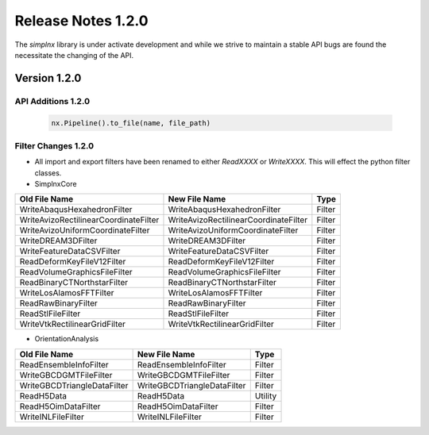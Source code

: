 Release Notes 1.2.0
===================

The `simplnx` library is under activate development and while we strive to maintain a stable API bugs are
found the necessitate the changing of the API.

Version 1.2.0
-------------

API Additions 1.2.0
^^^^^^^^^^^^^^^^^^^

  .. code:: python
  
    nx.Pipeline().to_file(name, file_path)

Filter Changes 1.2.0
^^^^^^^^^^^^^^^^^^^^

- All import and export filters have been renamed to either *ReadXXXX* or *WriteXXXX*. This will effect the python filter classes. 

- SimplnxCore

+----------------------------------------+---------------------------------------+-----------+
| Old File Name                          | New File Name                         | Type      |
+========================================+=======================================+===========+
| WriteAbaqusHexahedronFilter            | WriteAbaqusHexahedronFilter           | Filter    |
+----------------------------------------+---------------------------------------+-----------+
| WriteAvizoRectilinearCoordinateFilter  | WriteAvizoRectilinearCoordinateFilter | Filter    |
+----------------------------------------+---------------------------------------+-----------+
| WriteAvizoUniformCoordinateFilter      | WriteAvizoUniformCoordinateFilter     | Filter    |
+----------------------------------------+---------------------------------------+-----------+
| WriteDREAM3DFilter                     | WriteDREAM3DFilter                    | Filter    |
+----------------------------------------+---------------------------------------+-----------+
| WriteFeatureDataCSVFilter              | WriteFeatureDataCSVFilter             | Filter    |
+----------------------------------------+---------------------------------------+-----------+
| ReadDeformKeyFileV12Filter             | ReadDeformKeyFileV12Filter            | Filter    |
+----------------------------------------+---------------------------------------+-----------+
| ReadVolumeGraphicsFileFilter           | ReadVolumeGraphicsFileFilter          | Filter    |
+----------------------------------------+---------------------------------------+-----------+
| ReadBinaryCTNorthstarFilter            | ReadBinaryCTNorthstarFilter           | Filter    |
+----------------------------------------+---------------------------------------+-----------+
| WriteLosAlamosFFTFilter                | WriteLosAlamosFFTFilter               | Filter    |
+----------------------------------------+---------------------------------------+-----------+
| ReadRawBinaryFilter                    | ReadRawBinaryFilter                   | Filter    |
+----------------------------------------+---------------------------------------+-----------+
| ReadStlFileFilter                      | ReadStlFileFilter                     | Filter    |
+----------------------------------------+---------------------------------------+-----------+
| WriteVtkRectilinearGridFilter          | WriteVtkRectilinearGridFilter         | Filter    |
+----------------------------------------+---------------------------------------+-----------+

- OrientationAnalysis

+------------------------------+-----------------------------+-----------+
| Old File Name                | New File Name               | Type      |
+==============================+=============================+===========+
| ReadEnsembleInfoFilter       | ReadEnsembleInfoFilter      | Filter    |
+------------------------------+-----------------------------+-----------+
| WriteGBCDGMTFileFilter       | WriteGBCDGMTFileFilter      | Filter    |
+------------------------------+-----------------------------+-----------+
| WriteGBCDTriangleDataFilter  | WriteGBCDTriangleDataFilter | Filter    |
+------------------------------+-----------------------------+-----------+
| ReadH5Data                   | ReadH5Data                  | Utility   |
+------------------------------+-----------------------------+-----------+
| ReadH5OimDataFilter          | ReadH5OimDataFilter         | Filter    |
+------------------------------+-----------------------------+-----------+
| WriteINLFileFilter           | WriteINLFileFilter          | Filter    |
+------------------------------+-----------------------------+-----------+

